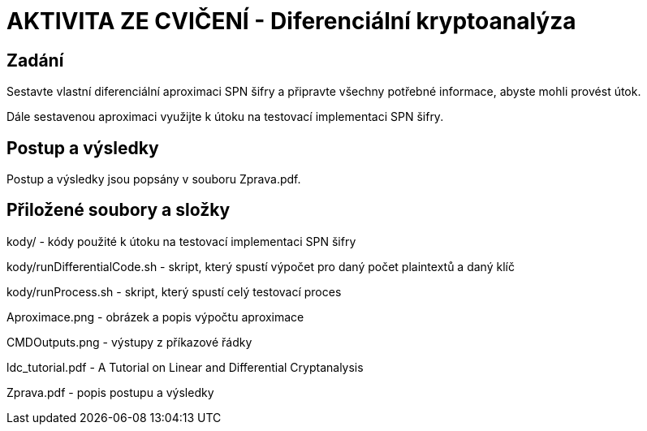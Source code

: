 # AKTIVITA ZE CVIČENÍ - Diferenciální kryptoanalýza

## Zadání

Sestavte vlastní diferenciální aproximaci SPN šifry a připravte všechny potřebné informace, abyste mohli provést útok. 

Dále sestavenou aproximaci využijte k útoku na testovací implementaci SPN šifry. 

## Postup a výsledky

Postup a výsledky jsou popsány v souboru Zprava.pdf.

## Přiložené soubory a složky

kody/ - kódy použité k útoku na testovací implementaci SPN šifry

kody/runDifferentialCode.sh - skript, který spustí výpočet pro daný počet plaintextů a daný klíč 

kody/runProcess.sh - skript, který spustí celý testovací proces

Aproximace.png - obrázek a popis výpočtu aproximace

CMDOutputs.png - výstupy z příkazové řádky

ldc_tutorial.pdf - A Tutorial on Linear and Differential Cryptanalysis

Zprava.pdf - popis postupu a výsledky
